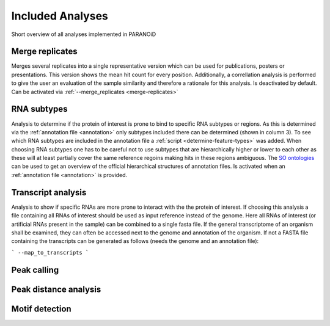 Included Analyses
=================

Short overview of all analyses implemented in PARANOiD

.. _merge-replicates-analysis:

Merge replicates
----------------

Merges several replicates into a single representative version which can be used for publications, posters or presentations. This version shows the mean hit count for every position. Additionally, a correllation analysis is performed to give the user an evaluation of the sample similarity and therefore a rationale for this analysis.
Is deactivated by default. Can be activated via :ref:`--merge_replicates <merge-replicates>`

.. _RNA-subtype-analysis:

RNA subtypes
------------

Analysis to determine if the protein of interest is prone to bind to specific RNA subtypes or regions. As this is determined via the :ref:`annotation file <annotation>` only subtypes included there can be determined (shown in column 3). To see which RNA subtypes are included in the annotation file a :ref:`script <determine-feature-types>` was added. When choosing RNA subtypes one has to be careful not to use subtypes that are hierarchically higher or lower to each other as these will at least partially cover the same reference regoins making hits in these regions ambiguous. The `SO ontologies <https://github.com/The-Sequence-Ontology/SO-Ontologies/blob/master/Ontology_Files/subsets/SOFA.obo>`_ can be used to get an overview of the official hierarchical structures of annotation files. 
Is activated when an :ref:`annotation file <annotation>` is provided.

.. _transcript-analysis:

Transcript analysis
-------------------

Analysis to show if specific RNAs are more prone to interact with the the protein of interest. 
If choosing this analysis a file containing all RNAs of interest should be used as input reference instead of the genome. Here all RNAs of interest (or artificial RNAs present in the sample) can be combined to a single fasta file. If the general transcriptome of an organism shall be examined, they can often be accessed next to the genome and annotation of the organism. If not a FASTA file containing the transcripts can be generated as follows (needs the genome and an annotation file):

```
--map_to_transcripts
```

.. _peak-calling:

Peak calling
------------

.. _peak-distance-analysis:

Peak distance analysis
----------------------

.. _motif-detection:

Motif detection
---------------
